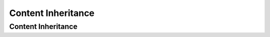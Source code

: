 ===================
Content Inheritance
===================

.. TODO:: do this

.. _content-inheritance

-------------------
Content Inheritance
-------------------
